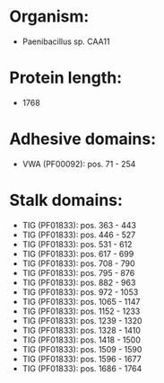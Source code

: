 * Organism:
- Paenibacillus sp. CAA11
* Protein length:
- 1768
* Adhesive domains:
- VWA (PF00092): pos. 71 - 254
* Stalk domains:
- TIG (PF01833): pos. 363 - 443
- TIG (PF01833): pos. 446 - 527
- TIG (PF01833): pos. 531 - 612
- TIG (PF01833): pos. 617 - 699
- TIG (PF01833): pos. 708 - 790
- TIG (PF01833): pos. 795 - 876
- TIG (PF01833): pos. 882 - 963
- TIG (PF01833): pos. 972 - 1053
- TIG (PF01833): pos. 1065 - 1147
- TIG (PF01833): pos. 1152 - 1233
- TIG (PF01833): pos. 1239 - 1320
- TIG (PF01833): pos. 1328 - 1410
- TIG (PF01833): pos. 1418 - 1500
- TIG (PF01833): pos. 1509 - 1590
- TIG (PF01833): pos. 1596 - 1677
- TIG (PF01833): pos. 1686 - 1764

